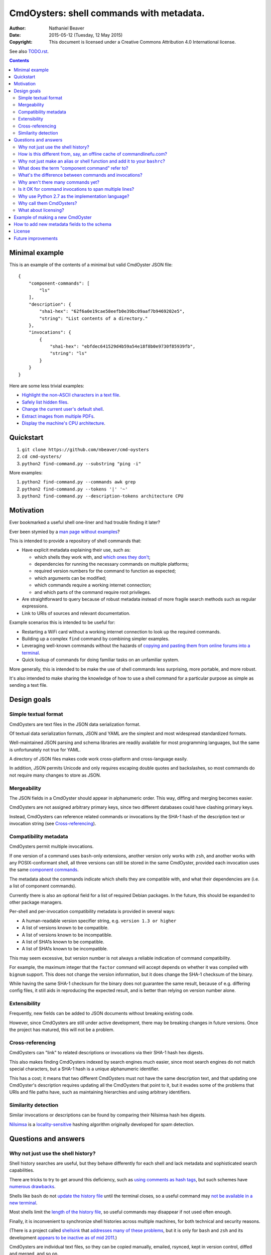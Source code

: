 .. -*- coding: utf-8 -*-

=========================================
CmdOysters: shell commands with metadata.
=========================================

:Author: Nathaniel Beaver
:Date: $Date: 2015-05-12 (Tuesday, 12 May 2015) $
:Copyright: This document is licensed under a Creative Commons Attribution 4.0 International license.

See also `<TODO.rst>`_.

.. contents::

---------------
Minimal example
---------------

This is an example of the contents of a minimal but valid CmdOyster JSON file::

    {
        "component-commands": [
            "ls"
        ],
        "description": {
            "sha1-hex": "62f6a0e19cae58eefb0e39bc09aaf7b9469202e5",
            "string": "List contents of a directory."
        },
        "invocations": {
            {
                "sha1-hex": "ebfdec641529d4b59a54e18f8b0e9730f85939fb",
                "string": "ls"
            }
        }
    }

Here are some less trivial examples:

- `Highlight the non-ASCII characters in a text file <cmdoysters/118f2d8f8666f09b5d9c9db536d645be5f923f6c.json>`_.

- `Safely list hidden files <cmdoysters/2d0b6b2b90eeb1efbd9591dbfa593766f6cf540a.json>`_.

- `Change the current user's default shell <cmdoysters/f3951f67052d0a0ea66062977ab7074c88bf9708.json>`_.

- `Extract images from multiple PDFs <cmdoysters/040662df76d8e74369a2b56c10764ba16b44d2a7.json>`_.

- `Display the machine's CPU architecture <cmdoysters/9f2fdee93e84817e73dcbe46d01e28af001fbe1e.json>`_.

----------
Quickstart
----------

#. ``git clone https://github.com/nbeaver/cmd-oysters``

#. ``cd cmd-oysters/``

#. ``python2 find-command.py --substring "ping -i"``

More examples:

#. ``python2 find-command.py --commands awk grep``

#. ``python2 find-command.py --tokens '|' '~'``
   
#. ``python2 find-command.py --description-tokens architecture CPU``

----------
Motivation
----------

Ever bookmarked a useful shell one-liner and had trouble finding it later?

Ever been stymied by a `man page without examples`_?

This is intended to provide a repository of shell commands that:

- Have explicit metadata explaining their use, such as:

  - which shells they work with, and `which ones they don't`_;

  - dependencies for running the necessary commands on multiple platforms;

  - required version numbers for the command to function as expected;

  - which arguments can be modified;

  - which commands require a working internet connection;

  - and which parts of the command require root privileges.

- Are straightforward to query because of robust metadata instead of more fragile search methods such as regular expressions.

- Link to URIs of sources and relevant documentation.

Example scenarios this is intended to be useful for:

- Restarting a WiFi card without a working internet connection to look up the required commands.

- Building up a complex ``find`` command by combining simpler examples.

- Leveraging well-known commands without the hazards of `copying and pasting them from online forums into a terminal`_.

- Quick lookup of commands for doing familiar tasks on an unfamiliar system.

More generally, this is intended to be make the use of shell commands
less surprising, more portable, and more robust.

It's also intended to make sharing the knowledge
of how to use a shell command for a particular purpose
as simple as sending a text file.

.. _man page without examples: https://wiki.freebsd.org/ManPagesWithoutExamples
.. _which ones they don't: http://tldp.org/LDP/abs/html/portabilityissues.html
.. _copying and pasting them from online forums into a terminal: http://thejh.net/misc/website-terminal-copy-paste

------------
Design goals
------------

~~~~~~~~~~~~~~~~~~~~~
Simple textual format
~~~~~~~~~~~~~~~~~~~~~

CmdOysters are text files in the JSON data serialization format.

Of textual data serialization formats,
JSON and YAML are the simplest and most widespread standardized formats.

Well-maintained JSON parsing and schema libraries are readily available for most programming languages,
but the same is unfortunately not true for YAML.

A directory of JSON files makes code work cross-platform and cross-language easily.

In addition, JSON permits Unicode and only requires escaping double quotes and backslashes,
so most commands do not require many changes to store as JSON.

~~~~~~~~~~~~
Mergeability
~~~~~~~~~~~~

The JSON fields in a CmdOyster should appear in alphanumeric order.
This way, diffing and merging becomes easier.

CmdOysters are not assigned arbitrary primary keys,
since two different databases could have clashing primary keys.

Instead, CmdOysters can reference related commands or invocations
by the SHA-1 hash of the description text or invocation string
(see `Cross-referencing`_).

~~~~~~~~~~~~~~~~~~~~~~
Compatibility metadata
~~~~~~~~~~~~~~~~~~~~~~

CmdOysters permit multiple invocations.

If one version of a command uses ``bash``-only extensions,
another version only works with ``zsh``,
and another works with any POSIX-conformant shell,
all three versions can still be stored in the same CmdOyster,
provided each invocation uses the same `component commands`_.

.. _component commands: `What does the term "component command" refer to?`_

The metadata about the commands indicate which shells they are compatible with,
and what their dependencies are (i.e. a list of component commands).

Currently there is also an optional field for a list of required Debian packages.
In the future, this should be expanded to other package managers.

Per-shell and per-invocation compatibility metadata is provided in several ways:

- A human-readable version specifier string, e.g. ``version 1.3 or higher``
- A list of versions known to be compatible.
- A list of versions known to be incompatible.
- A list of SHA1s known to be compatible.
- A list of SHA1s known to be incompatible.

This may seem excessive,
but version number is not always a reliable indication of command compatibility.

For example, the maximum integer that the ``factor`` command will accept
depends on whether it was compiled with ``bignum`` support.
This does not change the version information,
but it does change the SHA-1 checksum of the binary.

While having the same SHA-1 checksum for the binary does not guarantee the same result,
because of e.g. differing config files,
it still aids in reproducing the expected result,
and is better than relying on version number alone.

~~~~~~~~~~~~~
Extensibility
~~~~~~~~~~~~~

Frequently, new fields can be added to JSON documents without breaking existing code.

However, since CmdOysters are still under active development,
there may be breaking changes in future versions.
Once the project has matured, this will not be a problem.

~~~~~~~~~~~~~~~~~
Cross-referencing
~~~~~~~~~~~~~~~~~

CmdOysters can "link" to related descriptions or invocations
via their SHA-1 hash hex digests.

This also makes finding CmdOysters indexed by search engines much easier,
since most search engines do not match special characters,
but a SHA-1 hash is a unique alphanumeric identifier.

This has a cost;
it means that two different CmdOysters must not have the same description text,
and that updating one CmdOyster's description requires updating all the CmdOysters that point to it,
but it evades some of the problems that URIs and file paths have,
such as maintaining hierarchies and using arbitrary identifiers.

~~~~~~~~~~~~~~~~~~~~
Similarity detection
~~~~~~~~~~~~~~~~~~~~

Similar invocations or descriptions can be found by comparing their Nilsimsa hash hex digests.

`Nilsimsa`_ is a `locality-sensitive`_ hashing algorithm originally developed for spam detection.

.. _Nilsimsa: http://en.wikipedia.org/wiki/Nilsimsa_Hash
.. _locality-sensitive: http://en.wikipedia.org/wiki/Locality-sensitive_hashing

---------------------
Questions and answers
---------------------

~~~~~~~~~~~~~~~~~~~~~~~~~~~~~~~~~~~
Why not just use the shell history?
~~~~~~~~~~~~~~~~~~~~~~~~~~~~~~~~~~~

Shell history searches are useful,
but they behave differently for each shell
and lack metadata and sophisticated search capabilities.

There are tricks to try to get around this deficiency,
such as `using comments as hash tags`_,
but such schemes have `numerous drawbacks`_.

Shells like ``bash`` do not `update the history file`_ until the terminal closes,
so a useful command may `not be available in a new terminal`_.

Most shells limit the `length of the history file`_,
so useful commands may disappear if not used often enough.

Finally, it is inconvenient to synchronize shell histories across multiple machines,
for both technical and security reasons.

(There is a project called `shellsink`_ that `addresses many of these problems`_,
but it is only for ``bash`` and ``zsh`` and its development `appears to be inactive`_ `as of mid 2011`_.)

CmdOysters are individual text files,
so they can be
copied manually,
emailed,
rsynced,
kept in version control,
diffed and merged,
and so on.

.. _using comments as hash tags: http://vignesh.foamsnet.com/2013/06/using-hash-tags-to-organize-bash-history.html
.. _numerous drawbacks: http://www.reddit.com/r/commandline/comments/1hcyb0/using_hash_tags_to_organize_bash_history/
.. _update the history file: http://stackoverflow.com/questions/15075523/how-can-i-make-bash-history-update-more-often
.. _not be available in a new terminal: http://unix.stackexchange.com/questions/1288/preserve-bash-history-in-multiple-terminal-windows
.. _length of the history file: http://stackoverflow.com/questions/9457233/unlimited-bash-history/19533853#19533853
.. _shellsink: http://shell-sink.blogspot.com/
.. _addresses many of these problems: https://www.debian-administration.org/article/625/Making_The_Bash_History_More_Useful
.. _appears to be inactive: https://groups.google.com/forum/#!topic/shell-sink/RxMP6AsT5zw
.. _as of mid 2011: https://github.com/joshuacronemeyer/shellsink

~~~~~~~~~~~~~~~~~~~~~~~~~~~~~~~~~~~~~~~~~~~~~~~~~~~~~~~~~~~~~~~~~~~~~~~
How is this different from, say, an offline cache of commandlinefu.com?
~~~~~~~~~~~~~~~~~~~~~~~~~~~~~~~~~~~~~~~~~~~~~~~~~~~~~~~~~~~~~~~~~~~~~~~

`Commandlinefu`_ is a remarkable and dedicated online community,
but there are some things it lacks or was never designed to have, such as:

#. Metadata and search based on metadata.
#. Cross-referencing.
#. Unique (SHA-1) and string similarity (Nilsimsa) hashes of command invocations.
#. Explicit open-source licensing.

In addition, the focus of Commandlinefu is in providing a platform for commenting and upvoting,
which is a different focus than a custom repository of specialized shell commands,
many of which may only be useful to their creator.

.. _Commandlinefu: http://www.commandlinefu.com/

~~~~~~~~~~~~~~~~~~~~~~~~~~~~~~~~~~~~~~~~~~~~~~~~~~~~~~~~~~~~~~~~~~~~~~~~~~~
Why not just make an alias or shell function and add it to your ``bashrc``?
~~~~~~~~~~~~~~~~~~~~~~~~~~~~~~~~~~~~~~~~~~~~~~~~~~~~~~~~~~~~~~~~~~~~~~~~~~~

It's not always easy to find a short, memorable name for an alias that doesn't conflict with existing commands,
and a multitude of aliases tend to make autocompletion more unwieldy and less predictable.

Aliases and shell functions are great for commonly used commands with a particular shell,
but not so great for remembering how to use a command from several months ago,
or for keeping track of how to do the same thing with a variety of different shells.

~~~~~~~~~~~~~~~~~~~~~~~~~~~~~~~~~~~~~~~~~~~~~~~~
What does the term "component command" refer to?
~~~~~~~~~~~~~~~~~~~~~~~~~~~~~~~~~~~~~~~~~~~~~~~~

One of the greatest strengths of UNIX shell commands
is that they can be composed in many ways.

They can be:

- used in conditional sequence (e.g. ``./configure && make``),
- piped together (e.g. ``du | sort -nr``),
- evaluated to supply arguments to other commands (e.g. ``mkdir $(date -I)``),
- or even taken directly as arguments to other commands (e.g. ``find . -exec file '{}' +``).

These composite commands consist of more than one component command.

Component commands may be
executables in ``$PATH``,
absolute paths to executables,
shell builtins (``cd``),
or shell keywords (``for``, ``do``).

They could in principle be custom shell functions or aliases,
but those are best kept in your favorite ``.shellrc``,
not in a CmdOyster.

~~~~~~~~~~~~~~~~~~~~~~~~~~~~~~~~~~~~~~~~~~~~~~~~~~~~~~~
What's the difference between commands and invocations?
~~~~~~~~~~~~~~~~~~~~~~~~~~~~~~~~~~~~~~~~~~~~~~~~~~~~~~~

There is almost always more than one way to write the same command,
such as long flag/short flag versions,
a different order of arguments,
or just a different method,
e.g. removing a file in the current directory named ``-``
using either ``rm ./-`` or ``rm -- -``.

Since these cosmetically different commands use the same component commands,
it makes more sense to group them together
rather than list them redundantly as separate commands.

These are said to be equivalent invocations of the same command.

If there is a similar command that uses different component commands,
it must be listed as a different command,
not an equivalent invocation;
e.g. ``unlink -`` will accomplish the same thing as ``rm ./-``,
but it must be listed as a different command.

However, these related CmdOysters can (and should) be `cross-referenced`_.

The rationale for this is partly the simplicity of implementation
and to prevent a single CmdOyster from storing too much,
but also because different component commands have different behaviors and semantics.

.. _cross-referenced: `Cross-referencing`_

~~~~~~~~~~~~~~~~~~~~~~~~~~~~~~~~~~~
Why aren't there many commands yet?
~~~~~~~~~~~~~~~~~~~~~~~~~~~~~~~~~~~

Quality over quantity;
this project is new and under active development,
and it is helpful to start with some good examples.

Furthermore, changes to the JSON schema will be necessary,
and if they are breaking changes
it is usually easier to fix a smaller number of CmdOysters.

~~~~~~~~~~~~~~~~~~~~~~~~~~~~~~~~~~~~~~~~~~~~~~~~~~~~~~~~
Is it OK for command invocations to span multiple lines?
~~~~~~~~~~~~~~~~~~~~~~~~~~~~~~~~~~~~~~~~~~~~~~~~~~~~~~~~

Yes, but one-liners are the focus for now.

CmdOysters are intended to aid interactive use of command-line programs,
such as quick calculations,
interacting with processes,
debugging,
and providing core building blocks of shell scripts.

CmdOysters are not intended to be a substitute
for a library of robust and well-commented shell scripts,
as there are already many of these available.

~~~~~~~~~~~~~~~~~~~~~~~~~~~~~~~~~~~~~~~~~~~~~~~~~~
Why use Python 2.7 as the implementation language?
~~~~~~~~~~~~~~~~~~~~~~~~~~~~~~~~~~~~~~~~~~~~~~~~~~

The main focus for this project is the database of CmdOysters,
expressed as JSON files,
not the search application or validation programs as such.

However, Python is widespread and cross-platform,
and ``python2`` has a ``nilsimsa`` hash library.
Once the ``nilsimsa`` library is migrated to Python 3,
the scripts can also be migrated.

Please do feel free to write code for working with CmdOysters in your favorite language;
that's why they are JSON data!

~~~~~~~~~~~~~~~~~~~~~~~~~
Why call them CmdOysters?
~~~~~~~~~~~~~~~~~~~~~~~~~

The oyster is a metaphor for surrounding a compact shell command with contextual metadata;
the shell command is like the small, compact pearl inside,
and the metadata like the protective shell and oyster tissue.

This metaphor is appropriate for shell commands
because JSON's curly bracket pairs are visually similar
to a stylized bivalve mollusk shell: ``{}``

The name is also a nod to the reputation of Perl for cryptic one-liners,
a reputation it shares with the UNIX shells.

~~~~~~~~~~~~~~~~~~~~~
What about licensing?
~~~~~~~~~~~~~~~~~~~~~

CmdOysters have fields for authors and licenses.

This is intended to protect both those who make their own CmdOysters and those who use them.

It may seem strange to have a license for what amounts to one line of code,
but the command invocation is just one part of a JSON document that could be construed as a creative work,
so an explicit grant of copyright is always better than an ambiguous one.

The `extent to which metadata is copyrightable`_ varies by country and is still somewhat controversial,
so while the license field is not strictly required for a valid CmdOyster,
it is strongly encouraged to ensure others may copy and modify the CmdOysters without fear of infringement or litigation.

.. _extent to which metadata is copyrightable: http://lj.libraryjournal.com/2013/02/opinion/peer-to-peer-review/metadata-and-copyright-peer-to-peer-review/

---------------------------------
Example of making a new CmdOyster
---------------------------------

Python has had a built-in JSON library since version 2.6.
The optional `nilsimsa library`_ can be installed with::

    pip install nilsimsa

which appears to currently be Python 2 only.

.. _nilsimsa library: https://pypi.python.org/pypi/nilsimsa/0.3.2

Copy `<testing/62f6a0e19cae58eefb0e39bc09aaf7b9469202e5.json>`_ to ``testing/temp.json``.

Edit ``temp.json``, changing at least the ``description`` and ``invocation`` strings.

Run ``python2 validate-database.py --fix --input testing/``
to supply the SHA-1 and Nilsimsa hashes
(``make cmd_oyster_testing`` does the same thing).

Copy over some of the fields from other entries
or from `<templates/full-command-template.json>`_
and supply the new values as necessary.

Run ``make`` to ensure the JSON is valid.

Continue adding metadata and invocations until satisfied.

Rename file to the SHA-1 hash of its description,
appended with ``.json``.

Move the JSON file into `<CmdOysters/>`_.

--------------------------------------------
How to add new metadata fields to the schema
--------------------------------------------

Add the field to `<schemas/full-schema.json>`_.

See http://json-schema.org/documentation.html
or
https://spacetelescope.github.io/understanding-json-schema/
for help on JSON schemas.

Note that the best command metadata to include in a CmdOyster is information that is:

- not readily available in man pages,

- directly applicable to the specific use of the invocation,

- and easy to verify or falsify.

-------
License
-------

The code for this project is licensed under the `MIT`_ (a.k.a `Expat`_) license.

The individual CmdOysters may have different licenses,
as they are JSON documents containing license information as part of their metadata.

.. _MIT: http://opensource.org/licenses/MIT

.. _Expat: http://directory.fsf.org/wiki/License:Expat

-------------------
Future improvements
-------------------

See `<TODO.rst>`_.

Here are some highlights, in no particular order:

- Incremental search interface.

- Generate list of required packages that need to be installed to use a given command, depending on OS.

- Spawn a shell with the command automatically filled in and ready to edit or press enter.

- Extend CmdOysters to interactive textual commands in general,
  such as ``gnuplot``, ``ipython``, ``irb``, ``maxima``, and so on.
